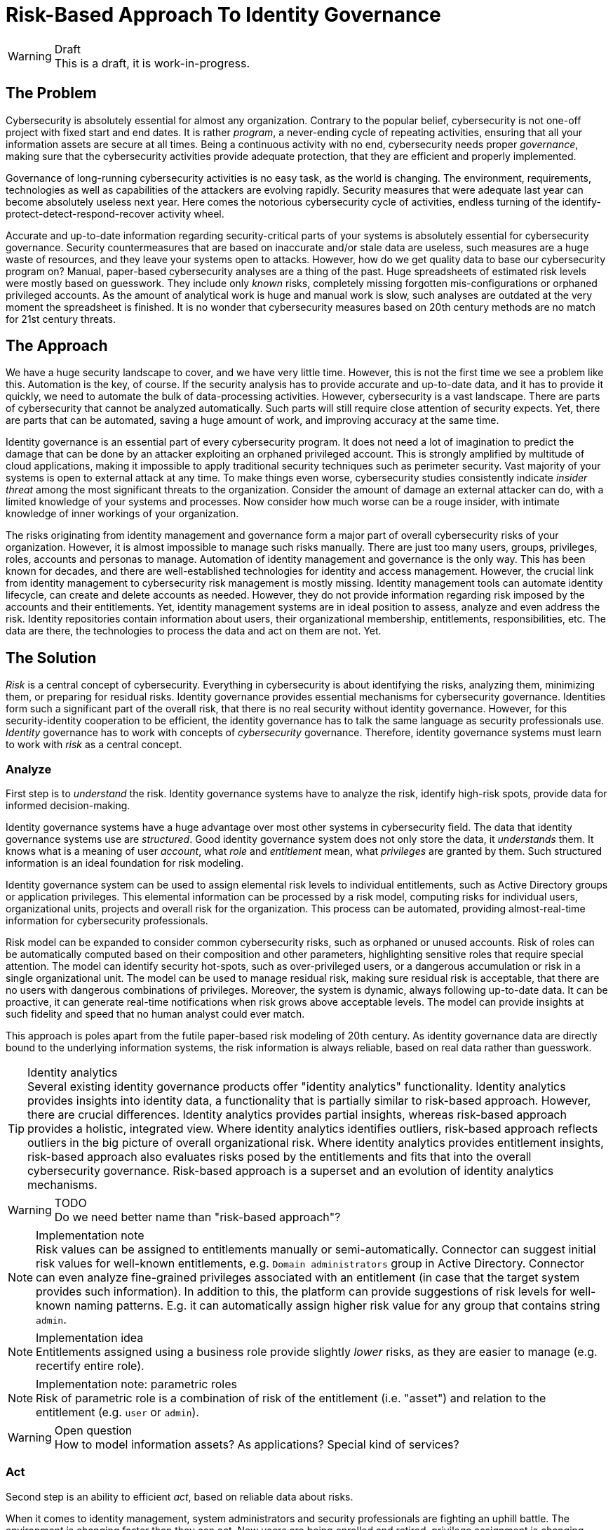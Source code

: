= Risk-Based Approach To Identity Governance
:page-nav-title: Risk-Based Approach
:page-visibility: hidden

.Draft
WARNING: This is a draft, it is work-in-progress.

== The Problem

Cybersecurity is absolutely essential for almost any organization.
Contrary to the popular belief, cybersecurity is not one-off project with fixed start and end dates.
It is rather _program_, a never-ending cycle of repeating activities, ensuring that all your information assets are secure at all times.
Being a continuous activity with no end, cybersecurity needs proper _governance_, making sure that the cybersecurity activities provide adequate protection, that they are efficient and properly implemented.

Governance of long-running cybersecurity activities is no easy task, as the world is changing.
The environment, requirements, technologies as well as capabilities of the attackers are evolving rapidly.
Security measures that were adequate last year can become absolutely useless next year.
Here comes the notorious cybersecurity cycle of activities, endless turning of the identify-protect-detect-respond-recover activity wheel.

Accurate and up-to-date information regarding security-critical parts of your systems is absolutely essential for cybersecurity governance.
Security countermeasures that are based on inaccurate and/or stale data are useless, such measures are a huge waste of resources, and they leave your systems open to attacks.
However, how do we get quality data to base our cybersecurity program on?
Manual, paper-based cybersecurity analyses are a thing of the past.
Huge spreadsheets of estimated risk levels were mostly based on guesswork.
They include only _known_ risks, completely missing forgotten mis-configurations or orphaned privileged accounts.
As the amount of analytical work is huge and manual work is slow, such analyses are outdated at the very moment the spreadsheet is finished.
It is no wonder that cybersecurity measures based on 20th century methods are no match for 21st century threats.


== The Approach

We have a huge security landscape to cover, and we have very little time.
However, this is not the first time we see a problem like this.
Automation is the key, of course.
If the security analysis has to provide accurate and up-to-date data, and it has to provide it quickly, we need to automate the bulk of data-processing activities.
However, cybersecurity is a vast landscape.
There are parts of cybersecurity that cannot be analyzed automatically.
Such parts will still require close attention of security expects.
Yet, there are parts that can be automated, saving a huge amount of work, and improving accuracy at the same time.

Identity governance is an essential part of every cybersecurity program.
It does not need a lot of imagination to predict the damage that can be done by an attacker exploiting an orphaned privileged account.
This is strongly amplified by multitude of cloud applications, making it impossible to apply traditional security techniques such as perimeter security.
Vast majority of your systems is open to external attack at any time.
To make things even worse, cybersecurity studies consistently indicate _insider threat_ among the most significant threats to the organization.
Consider the amount of damage an external attacker can do, with a limited knowledge of your systems and processes.
Now consider how much worse can be a rouge insider, with intimate knowledge of inner workings of your organization.

The risks originating from identity management and governance form a major part of overall cybersecurity risks of your organization.
However, it is almost impossible to manage such risks manually.
There are just too many users, groups, privileges, roles, accounts and personas to manage.
Automation of identity management and governance is the only way.
This has been known for decades, and there are well-established technologies for identity and access management.
However, the crucial link from identity management to cybersecurity risk management is mostly missing.
Identity management tools can automate identity lifecycle, can create and delete accounts as needed.
However, they do not provide information regarding risk imposed by the accounts and their entitlements.
Yet, identity management systems are in ideal position to assess, analyze and even address the risk.
Identity repositories contain information about users, their organizational membership, entitlements, responsibilities, etc.
The data are there, the technologies to process the data and act on them are not.
Yet.

== The Solution

_Risk_ is a central concept of cybersecurity.
Everything in cybersecurity is about identifying the risks, analyzing them, minimizing them, or preparing for residual risks.
Identity governance provides essential mechanisms for cybersecurity governance.
Identities form such a significant part of the overall risk, that there is no real security without identity governance.
However, for this security-identity cooperation to be efficient, the identity governance has to talk the same language as security professionals use.
_Identity_ governance has to work with concepts of _cybersecurity_ governance.
Therefore, identity governance systems must learn to work with _risk_ as a central concept.

=== Analyze

First step is to _understand_ the risk.
Identity governance systems have to analyze the risk, identify high-risk spots, provide data for informed decision-making.

Identity governance systems have a huge advantage over most other systems in cybersecurity field.
The data that identity governance systems use are _structured_.
Good identity governance system does not only store the data, it _understands_ them.
It knows what is a meaning of user _account_, what _role_ and _entitlement_ mean, what _privileges_ are granted by them.
Such structured information is an ideal foundation for risk modeling.

Identity governance system can be used to assign elemental risk levels to individual entitlements, such as Active Directory groups or application privileges.
This elemental information can be processed by a risk model, computing risks for individual users, organizational units, projects and overall risk for the organization.
This process can be automated, providing almost-real-time information for cybersecurity professionals.

Risk model can be expanded to consider common cybersecurity risks, such as orphaned or unused accounts.
Risk of roles can be automatically computed based on their composition and other parameters, highlighting sensitive roles that require special attention.
The model can identify security hot-spots, such as over-privileged users, or a dangerous accumulation or risk in a single organizational unit.
The model can be used to manage residual risk, making sure residual risk is acceptable, that there are no users with dangerous combinations of privileges.
Moreover, the system is dynamic, always following up-to-date data.
It can be proactive, it can generate real-time notifications when risk grows above acceptable levels.
The model can provide insights at such fidelity and speed that no human analyst could ever match.

This approach is poles apart from the futile paper-based risk modeling of 20th century.
As identity governance data are directly bound to the underlying information systems, the risk information is always reliable, based on real data rather than guesswork.

.Identity analytics
TIP: Several existing identity governance products offer "identity analytics" functionality.
Identity analytics provides insights into identity data, a functionality that is partially similar to risk-based approach.
However, there are crucial differences.
Identity analytics provides partial insights, whereas risk-based approach provides a holistic, integrated view.
Where identity analytics identifies outliers, risk-based approach reflects outliers in the big picture of overall organizational risk.
Where identity analytics provides entitlement insights, risk-based approach also evaluates risks posed by the entitlements and fits that into the overall cybersecurity governance.
Risk-based approach is a superset and an evolution of identity analytics mechanisms.

.TODO
WARNING: Do we need better name than "risk-based approach"?

.Implementation note
NOTE: Risk values can be assigned to entitlements manually or semi-automatically.
Connector can suggest initial risk values for well-known entitlements, e.g. `Domain administrators` group in Active Directory.
Connector can even analyze fine-grained privileges associated with an entitlement (in case that the target system provides such information).
In addition to this, the platform can provide suggestions of risk levels for well-known naming patterns.
E.g. it can automatically assign higher risk value for any group that contains string `admin`.

.Implementation idea
NOTE: Entitlements assigned using a business role provide slightly _lower_ risks, as they are easier to manage (e.g. recertify entire role).

.Implementation note: parametric roles
NOTE: Risk of parametric role is a combination of risk of the entitlement (i.e. "asset") and relation to the entitlement (e.g. `user` or `admin`).

.Open question
WARNING: How to model information assets? As applications? Special kind of services?

=== Act

Second step is an ability to efficient _act_, based on reliable data about risks.

When it comes to identity management, system administrators and security professionals are fighting an uphill battle.
The environment is changing faster than they can act.
New users are being enrolled and retired, privilege assignment is changing every day, there are re-organizations, policy changes, applications are deployed and decommissioned all the time.
Security professionals are not able to pay attention to every change around them.
There are tens of thousands of users and roles spread across hundreds of applications, creating almost unimaginable number of user-role-application combinations that need to be managed.
It is not physically possible to approve every role request, to review every role assignment after every small organizational change, to analyze fine-grained privileges of every minor application.
Security professionals need to _prioritize_, pay close attention to important stuff, delegating the less important tasks.
However, there comes the crucial question: How do we know what is important?
Every security professional knows the answer: _risk_.
Users, roles and applications that pose the highest risk need much more attention than a minor auxiliary applications that pose only marginal risk.

Fortunately, we have our automated risk model.
Now we know where the risks are.
We can prioritize.
We can find users that pose the highest risk for our organization, and we can re-certify their access rights using special micro-certifications.
This approach focuses all the attention to few powerful users, as opposed to traditional re-certification campaigns where the risky users are desperately lost among thousands of other users.
Focused re-certifications increase the probability that privileges will be removed, mitigating a security hot-spot.
As focused micro-certifications require only a fraction of an effort of a full certification campaign, micro-certifications can be triggered more frequently.
The same approach can be applied to review of risky roles, reviewing them much more often than low-risk roles.
Similarly, requests and approval of new roles assignments may be governed by risk information as well.
The obvious option is to apply special approval schemes for sensitive, high-risk roles.
However, a combination of many common roles can also cause a dangerous accumulation of access rights.
Therefore, it would be a good idea to apply special approval schemes for users that have reached high risk score by accumulating many low-risk privileges, avoiding creation of security hot-spots in the first place.
There are many more options when a risk score is processed as a native part of identity governance: identifying risky applications (e.g. application with lot of administrators), automatic deactivation of orphaned privileged accounts, motivating or enforcing on-demand and time-limited assignment of privileged roles and so on.

It is perhaps no big surprise for security professionals that risk information permeates all the usual identity governance processes.
For example, role mining can provide a helpful assistance even without risk information.
Role mining identifies clusters of similar access rights, suggesting creation of new roles.
However, it is often difficult to focus role mining activities on the right combination of privileges.
Role mining algorithms do not understand what the privileges mean, they only focus on how similar they are to each other.
This can be disorienting, misguiding the people to focus a lot of attention at unimportant roles, missing the important ones.
Yet, when supplemented by risk data, role mining can become an indispensable tool in cybersecurity toolbox.
Risk information can focus role mining activities at important, high-risk combination of privileges.
When a high-risk privilege combination is formalized as a role it is much easier to maintain and review, making overall risk more manageable.

Similar benefit can be seen in outlier detection mechanisms.
Outlier is a user that has different access rights than other users in the same category.
Outlier detection algorithms are approximate, working with fuzzy concepts.
Also, it is quite normal that the access rights in your organization are not entirely unified.
Many users will accumulate many unique privileges during their long careers in your organization, effectively making them outliers.
Therefore, it is very likely that there will be huge number of outliers, especially at the early stage when identity governance processes are rolled out.
Once again, risk management can provide an essential assistance at that point.
Outliers with high risk scores can be prioritized,

Risk model can uncover areas of concentrated risk that are far from obvious.
It is quite natural that high-risk roles are subject to special approval and review schemes, to make sure that there are only few users that have high-risk roles.
However, a medium-risk role given to large number of users also creates a high-risk situation, greatly increasing potential attack surface.
It is usually not feasible to apply special approval and review schemes to all medium-risk roles.
Especially frequent re-certification campaigns for popular medium-risk roles require huge amount of effort, often resulting in pointless rubber-stamping exercise.
Risk model can easily identify such roles.
However, as re-certification is not an efficient solution to reduce risk posed by such roles, quite a different mechanism must be employed.
The ideal solution would be to assign and unassign such roles automatically, effectively eliminating the need for huge re-certification campaigns.
However, such automation assumes existence of policy: a rule that can be used to manage role membership automatically.
In simple cases, the rule for automatic role assignment is likely to be quite obvious.
Security professionals might be able to determine the rule by manually analyzing role content, purpose and members.
However, in complex cases the rule may not obvious, or there may be large number of such roles, making manual analysis infeasible.
In such a case, policy mining can be used to suggest rule for automatic rules for role assignment and unassignment.
Policy mining is similar to role mining, it is a pattern recognition mechanism.
However, it analyzes existing members of a role, looking for similarities, such as common organizational unit, work responsibilities, location and so on.
Once a common pattern is identified, rule for automatic role management can be established, based on common attributes.

We are taping into "collective knowledge" of organizational processes and policies.
There is no single person that knows all the policies of your organization.
There is not a even a single department, division or team that knows it.
The policy is divided in thousands of pieces, distributed among many people through the organization.
The policy is not explicitly specified, it is not formalized, it is not written down in sufficient details for automation.
It cannot be used directly.
Fortunately, the practical aspects of the policy are already implemented in your organization.
Roles are created according to the implicit policies, decided by people that created the roles.
Roles are assigned to users according to policy, guided by decisions of many individual approvers.
The policy is there, hidden in a huge pile of accounts, privileges, roles, organizational units and attributes.
We are using mining mechanisms to distill the policy, to find policy facets hidden in the data.
Mining mechanisms can uncover the hidden patterns and rules, suggesting pieces of organizational polices to formalize and automate.
Risk modeling is applied on top of mining algorithms, to focus attention and prioritize the effort.

Risk-based prioritization makes you start your cybersecurity program quickly, focusing attention to the worst problems.
Focus on high-risk areas reduces risk at points with the highest potential gain, rapidly lowering overall organizational risk.


=== Govern

Third step is to _govern_, making sure everything runs smoothly, ensuring continuous improvement.

Security is not a sprint, it is a never-ending marathon.
It is not enough to mine the roles, set up policies and model risk.
The tasks have to be repeated over and over again.
Roles must be maintained, assignments must be reviewed, data must be corrected, policies updated and improved.
The cycle never ends.

Moreover, it is not enough to do the same things over and over again.
Bruce Schneier once said: "Attacks always get better, they never get worse".
The world is evolving, and the cybersecurity processes, programs and practices must evolve too.

"What is measured, improves" is a classic management adage.
Reliable, measurable insights are key to any governance, cybersecurity and identity are no exceptions.
However, there are not many meaningful metrics in cybersecurity and identity fields.
Monitoring number of users or number of roles is easy, yet it does not provide very meaningful information.
Even _risk_ is a tricky metric to grasp.
What does "medium risk" mean, exactly?
How much risk is acceptable?
How much risk is too much?
What units do we use for measuring risk, anyway?

_Risk_ is not an absolute objective value.
It cannot be measured exactly, and it is extremely hard to compare across organizations.
It does not mean much if we know that our overall risk is 42.56 or that our risk level is "low".
However, _risk_ is still a very useful metric when used in a relative way, put into proper context.
We have seen how risk levels can be used to identify parts of the systems that are at higher risk than others.
This is extremely useful for identifying hot-spots, places to focus our security improvements at.
Yet, from a governance point of view, _risk_ plays yet another crucial role.
Even though individual risk values are not very useful, observing change of risk value over time provides essential insights.
We know that we are doing good cybersecurity job if overall risk value steadily decreases.
Our processes need major improvement if risk value consistently rises over long period of time.
It is a critical warning sign if risk value suddenly surges.
We can learn a lot about our cybersecurity efforts by watching the _trends_ of overall risk value.
Risk trends are essential metric of cybersecurity governance.

However, if we want to watch risk value trends, we need reliable, up-to-date and frequent information on organizational risks.
This is not practically feasible without automation.
However, risk-based approach to identity governance can provide crucial part of the risk evaluation, and it can provide it reliably (based on real data) and quickly (in almost-real-time).
It is very hard to imagine proper cybersecurity governance in 21st century without the support of identity governance systems.

== Misc Notes

This has to be holistic set of features that support each other (synergistic features).

Good presentation of results is crucial (dashboards) - using cybersecurity language.

What about "asset"? Can we assign information that is being processes/accessed by application? Could this be used to compute per-application risk levels?

Could perhaps midPoint become *the* platform for risk analysis? Incorporating also non-identity risks? Application risks (SBOM, service endpoints, etc.) might be feasible, we are dealing with applications anyway. Can we process other risks too, e.g. network risk levels? Is this even relevant any more in this cloud era?

TODO: role of AI - training data. Bad organizational practices may be locked in by AI. Need risk information to make sure AI works properly, that it does not systematically increase organizational risk.

TODO: Some tasks can (and must) be delegated to business units.
E.g. approvals, reviews, re-certifications.
However, security staff needs to keep proper oversight.

TODO: real-time data, continuous analysis

TODO: This approach is also essential for management of high residual risk areas, where risk cannot be reduces and must be accepted.
Risk-based approach keeps attention focused to high-risk areas, keeping residual risk under constant supervision.

